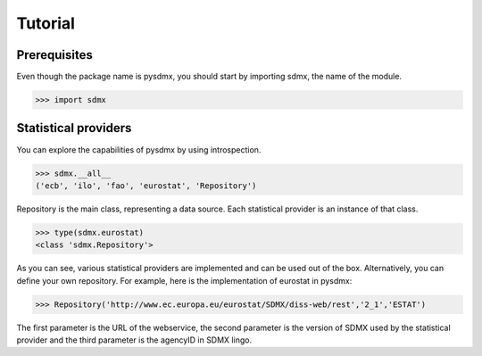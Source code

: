 Tutorial
========


Prerequisites
-------------
Even though the package name is pysdmx, you should start by importing sdmx, the
name of the module.

.. code-block:: python

  >>> import sdmx

Statistical providers
---------------------

You can explore the capabilities of pysdmx by using introspection.

.. code-block:: python

  >>> sdmx.__all__
  ('ecb', 'ilo', 'fao', 'eurostat', 'Repository')

Repository is the main class, representing a data source. Each statistical
provider is an instance of that class.

.. code-block:: python

  >>> type(sdmx.eurostat)
  <class 'sdmx.Repository'>

As you can see, various statistical providers are implemented and can be used
out of the box. Alternatively, you can define your own repository. For example,
here is the implementation of eurostat in pysdmx:

.. code-block:: python

  >>> Repository('http://www.ec.europa.eu/eurostat/SDMX/diss-web/rest','2_1','ESTAT')

The first parameter is the URL of the webservice, the second parameter
is the version of SDMX used by the statistical provider and the third parameter
is the agencyID in SDMX lingo.

